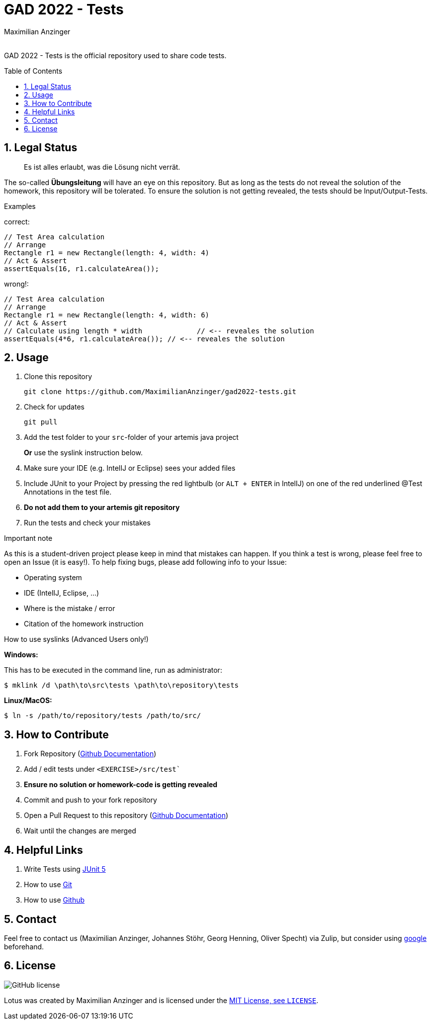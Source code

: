 :title: GAD2022-Test
:description: Testcases for GAD exercises
:keywords: java, tum, gad, students
:author: Maximilian Anzinger
:revremark:
:showtitle:
:sectnums:
:toc: preamble
:toclevels: 3
:icons: font

:owner: MaximilianAnzinger
:repo: gad2022-tests

= GAD 2022 - Tests

GAD 2022 - Tests is the official repository used to share code tests.

== Legal Status

> Es ist alles erlaubt, was die Lösung nicht verrät.

The so-called *Übungsleitung* will have an eye on this repository. But as long as the tests do not reveal the solution of the homework, this repository will be tolerated. To ensure the solution is not getting revealed, the tests should be Input/Output-Tests.

.Examples

correct:
[source,java]
----
// Test Area calculation
// Arrange
Rectangle r1 = new Rectangle(length: 4, width: 4)
// Act & Assert
assertEquals(16, r1.calculateArea());
----

wrong!:
[source,java]
----
// Test Area calculation
// Arrange
Rectangle r1 = new Rectangle(length: 4, width: 6)
// Act & Assert
// Calculate using length * width             // <-- reveales the solution
assertEquals(4*6, r1.calculateArea()); // <-- reveales the solution
----

== Usage

. Clone this repository
+
[source,shell]
----
git clone https://github.com/MaximilianAnzinger/gad2022-tests.git
----

. Check for updates
+
[source,shell]
----
git pull
----

. Add the test folder to your `src`-folder of your artemis java project
+
*Or* use the syslink instruction below.

. Make sure your IDE (e.g. IntelIJ or Eclipse) sees your added files

. Include JUnit to your Project by pressing the red lightbulb (or `ALT + ENTER` in IntelIJ) on one of the red underlined @Test Annotations in the test file.

. *Do not add them to your artemis git repository*

. Run the tests and check your mistakes

.Important note
As this is a student-driven project please keep in mind that mistakes can happen. If you think a test is wrong, please feel free to open an Issue (it is easy!). To help fixing bugs, please add following info to your Issue:

* Operating system
* IDE (IntelIJ, Eclipse, ...)
* Where is the mistake / error
* Citation of the homework instruction

.How to use syslinks (Advanced Users only!)
*Windows:*

This has to be executed in the command line, run as administrator:
[source,shell]
----
$ mklink /d \path\to\src\tests \path\to\repository\tests
----

*Linux/MacOS:*

[source,shell]
----
$ ln -s /path/to/repository/tests /path/to/src/
----

== How to Contribute

. Fork Repository (https://docs.github.com/en/get-started/quickstart/fork-a-repo#forking-a-repository[Github Documentation])
. Add / edit tests under `<EXERCISE>/src/test``
. *Ensure no solution or homework-code is getting revealed*
. Commit and push to your fork repository
. Open a Pull Request to this repository (https://docs.github.com/en/pull-requests/collaborating-with-pull-requests/proposing-changes-to-your-work-with-pull-requests[Github Documentation])
. Wait until the changes are merged

== Helpful Links

. Write Tests using https://junit.org/junit5/docs/current/user-guide/#writing-tests[JUnit 5]
. How to use https://www.atlassian.com/de/git/tutorials/learn-git-with-bitbucket-cloud[Git]
. How to use https://docs.github.com/en/get-started/quickstart/hello-world[Github]

== Contact

Feel free to contact us (Maximilian Anzinger, Johannes Stöhr, Georg Henning, Oliver Specht) via Zulip, but consider using https://www.google.com/[google] beforehand.

== License
image:https://badgen.net/github/license/{owner}/{repo}/Strapdown.js[GitHub license]

Lotus was created by {author} and is licensed under the https://github.com/{owner}/{repo}/blob/main/LICENSE[MIT License, see `LICENSE`].